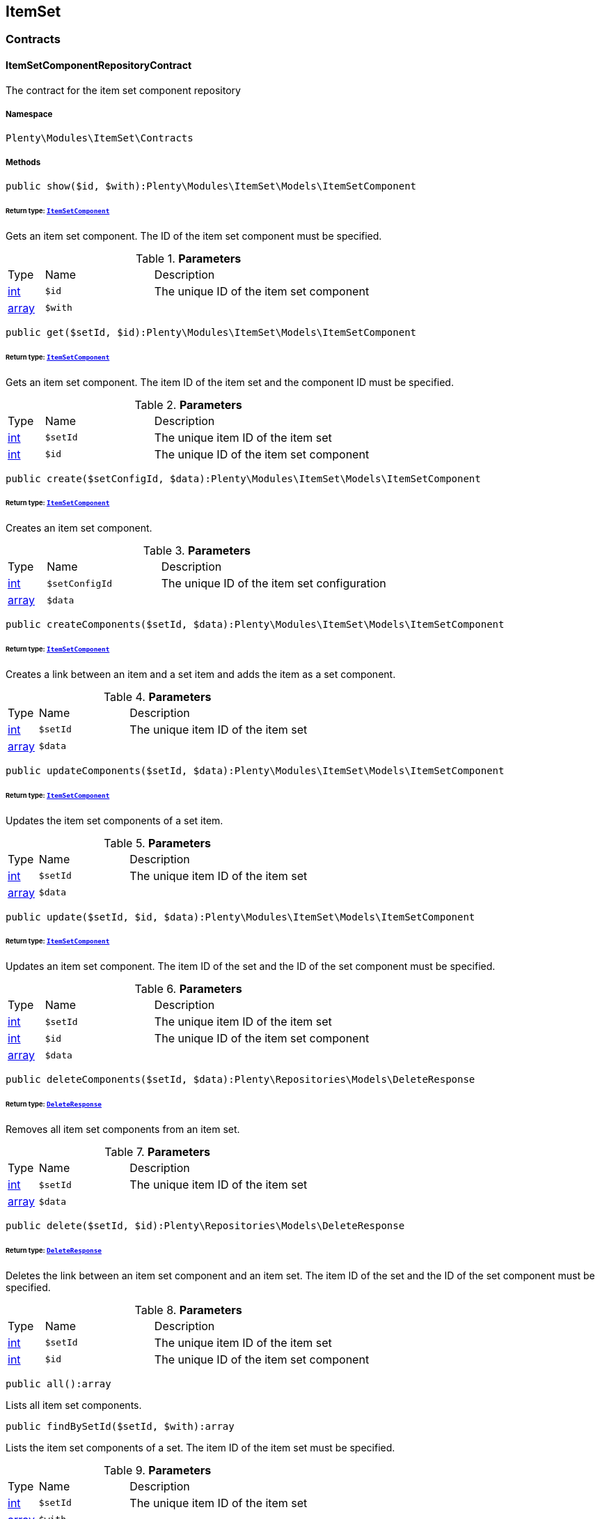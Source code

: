

[[itemset_itemset]]
== ItemSet

[[itemset_itemset_contracts]]
===  Contracts
[[itemset_contracts_itemsetcomponentrepositorycontract]]
==== ItemSetComponentRepositoryContract

The contract for the item set component repository



===== Namespace

`Plenty\Modules\ItemSet\Contracts`






===== Methods

[source%nowrap, php]
----

public show($id, $with):Plenty\Modules\ItemSet\Models\ItemSetComponent

----

    


====== *Return type:*        xref:Itemset.adoc#itemset_models_itemsetcomponent[`ItemSetComponent`]


Gets an item set component. The ID of the item set component must be specified.

.*Parameters*
[cols="10%,30%,60%"]
|===
|Type |Name |Description
|link:http://php.net/int[int^]
a|`$id`
a|The unique ID of the item set component

|link:http://php.net/array[array^]
a|`$with`
a|
|===


[source%nowrap, php]
----

public get($setId, $id):Plenty\Modules\ItemSet\Models\ItemSetComponent

----

    


====== *Return type:*        xref:Itemset.adoc#itemset_models_itemsetcomponent[`ItemSetComponent`]


Gets an item set component. The item ID of the item set and the component ID must be specified.

.*Parameters*
[cols="10%,30%,60%"]
|===
|Type |Name |Description
|link:http://php.net/int[int^]
a|`$setId`
a|The unique item ID of the item set

|link:http://php.net/int[int^]
a|`$id`
a|The unique ID of the item set component
|===


[source%nowrap, php]
----

public create($setConfigId, $data):Plenty\Modules\ItemSet\Models\ItemSetComponent

----

    


====== *Return type:*        xref:Itemset.adoc#itemset_models_itemsetcomponent[`ItemSetComponent`]


Creates an item set component.

.*Parameters*
[cols="10%,30%,60%"]
|===
|Type |Name |Description
|link:http://php.net/int[int^]
a|`$setConfigId`
a|The unique ID of the item set configuration

|link:http://php.net/array[array^]
a|`$data`
a|
|===


[source%nowrap, php]
----

public createComponents($setId, $data):Plenty\Modules\ItemSet\Models\ItemSetComponent

----

    


====== *Return type:*        xref:Itemset.adoc#itemset_models_itemsetcomponent[`ItemSetComponent`]


Creates a link between an item and a set item and adds the item as a set component.

.*Parameters*
[cols="10%,30%,60%"]
|===
|Type |Name |Description
|link:http://php.net/int[int^]
a|`$setId`
a|The unique item ID of the item set

|link:http://php.net/array[array^]
a|`$data`
a|
|===


[source%nowrap, php]
----

public updateComponents($setId, $data):Plenty\Modules\ItemSet\Models\ItemSetComponent

----

    


====== *Return type:*        xref:Itemset.adoc#itemset_models_itemsetcomponent[`ItemSetComponent`]


Updates the item set components of a set item.

.*Parameters*
[cols="10%,30%,60%"]
|===
|Type |Name |Description
|link:http://php.net/int[int^]
a|`$setId`
a|The unique item ID of the item set

|link:http://php.net/array[array^]
a|`$data`
a|
|===


[source%nowrap, php]
----

public update($setId, $id, $data):Plenty\Modules\ItemSet\Models\ItemSetComponent

----

    


====== *Return type:*        xref:Itemset.adoc#itemset_models_itemsetcomponent[`ItemSetComponent`]


Updates an item set component. The item ID of the set and the ID of the set component must be specified.

.*Parameters*
[cols="10%,30%,60%"]
|===
|Type |Name |Description
|link:http://php.net/int[int^]
a|`$setId`
a|The unique item ID of the item set

|link:http://php.net/int[int^]
a|`$id`
a|The unique ID of the item set component

|link:http://php.net/array[array^]
a|`$data`
a|
|===


[source%nowrap, php]
----

public deleteComponents($setId, $data):Plenty\Repositories\Models\DeleteResponse

----

    


====== *Return type:*        xref:Miscellaneous.adoc#miscellaneous_models_deleteresponse[`DeleteResponse`]


Removes all item set components from an item set.

.*Parameters*
[cols="10%,30%,60%"]
|===
|Type |Name |Description
|link:http://php.net/int[int^]
a|`$setId`
a|The unique item ID of the item set

|link:http://php.net/array[array^]
a|`$data`
a|
|===


[source%nowrap, php]
----

public delete($setId, $id):Plenty\Repositories\Models\DeleteResponse

----

    


====== *Return type:*        xref:Miscellaneous.adoc#miscellaneous_models_deleteresponse[`DeleteResponse`]


Deletes the link between an item set component and an item set. The item ID of the set and the ID of the set component must be specified.

.*Parameters*
[cols="10%,30%,60%"]
|===
|Type |Name |Description
|link:http://php.net/int[int^]
a|`$setId`
a|The unique item ID of the item set

|link:http://php.net/int[int^]
a|`$id`
a|The unique ID of the item set component
|===


[source%nowrap, php]
----

public all():array

----

    





Lists all item set components.

[source%nowrap, php]
----

public findBySetId($setId, $with):array

----

    





Lists the item set components of a set. The item ID of the item set must be specified.

.*Parameters*
[cols="10%,30%,60%"]
|===
|Type |Name |Description
|link:http://php.net/int[int^]
a|`$setId`
a|The unique item ID of the item set

|link:http://php.net/array[array^]
a|`$with`
a|
|===


[source%nowrap, php]
----

public findByItemId($itemId):array

----

    





Lists the item set components of a set. The item ID of the item set component must be specified.

.*Parameters*
[cols="10%,30%,60%"]
|===
|Type |Name |Description
|link:http://php.net/int[int^]
a|`$itemId`
a|The unique item ID of the item set component
|===


[source%nowrap, php]
----

public deleteOne($setConfigId, $itemId):Plenty\Repositories\Models\DeleteResponse

----

    


====== *Return type:*        xref:Miscellaneous.adoc#miscellaneous_models_deleteresponse[`DeleteResponse`]


Delete an item set component. The item ID of the item set component and the set config ID must be specified.

.*Parameters*
[cols="10%,30%,60%"]
|===
|Type |Name |Description
|link:http://php.net/int[int^]
a|`$setConfigId`
a|

|link:http://php.net/int[int^]
a|`$itemId`
a|
|===



[[itemset_contracts_itemsetconfigrepositorycontract]]
==== ItemSetConfigRepositoryContract

The contract for the item set configuration repository



===== Namespace

`Plenty\Modules\ItemSet\Contracts`






===== Methods

[source%nowrap, php]
----

public show($id):Plenty\Modules\ItemSet\Models\ItemSetConfig

----

    


====== *Return type:*        xref:Itemset.adoc#itemset_models_itemsetconfig[`ItemSetConfig`]


Gets an item set. The ID of the item set configuration must be specified.

.*Parameters*
[cols="10%,30%,60%"]
|===
|Type |Name |Description
|link:http://php.net/int[int^]
a|`$id`
a|The unique ID of the item set configuration
|===


[source%nowrap, php]
----

public create($data):Plenty\Modules\ItemSet\Models\ItemSetConfig

----

    


====== *Return type:*        xref:Itemset.adoc#itemset_models_itemsetconfig[`ItemSetConfig`]


Creates an item set configuration.

.*Parameters*
[cols="10%,30%,60%"]
|===
|Type |Name |Description
|link:http://php.net/array[array^]
a|`$data`
a|
|===


[source%nowrap, php]
----

public update($id, $data):Plenty\Modules\ItemSet\Models\ItemSetConfig

----

    


====== *Return type:*        xref:Itemset.adoc#itemset_models_itemsetconfig[`ItemSetConfig`]


Updates an item set configuration. The ID of the item set configuration must be specified.

.*Parameters*
[cols="10%,30%,60%"]
|===
|Type |Name |Description
|link:http://php.net/int[int^]
a|`$id`
a|

|link:http://php.net/array[array^]
a|`$data`
a|
|===


[source%nowrap, php]
----

public delete($id):Plenty\Repositories\Models\DeleteResponse

----

    


====== *Return type:*        xref:Miscellaneous.adoc#miscellaneous_models_deleteresponse[`DeleteResponse`]


Deletes an item set configuration. The ID of the item set configuration must be specified.

.*Parameters*
[cols="10%,30%,60%"]
|===
|Type |Name |Description
|link:http://php.net/int[int^]
a|`$id`
a|The unique ID of the item set configuration
|===


[source%nowrap, php]
----

public get($setId, $setConfigId):Plenty\Modules\ItemSet\Models\ItemSetConfig

----

    


====== *Return type:*        xref:Itemset.adoc#itemset_models_itemsetconfig[`ItemSetConfig`]


Gets the item set configuration of an item set.

.*Parameters*
[cols="10%,30%,60%"]
|===
|Type |Name |Description
|link:http://php.net/int[int^]
a|`$setId`
a|The unique item ID of the item set

|link:http://php.net/int[int^]
a|`$setConfigId`
a|The unique ID of the item set configuration
|===


[source%nowrap, php]
----

public findBySetId($setId):Plenty\Modules\ItemSet\Models\ItemSetConfig

----

    


====== *Return type:*        xref:Itemset.adoc#itemset_models_itemsetconfig[`ItemSetConfig`]


Gets the item set configuration of an item set. The item ID of the set item must be specified.

.*Parameters*
[cols="10%,30%,60%"]
|===
|Type |Name |Description
|link:http://php.net/int[int^]
a|`$setId`
a|The unique item ID of the item set
|===



[[itemset_contracts_itemsetrepositorycontract]]
==== ItemSetRepositoryContract

The contract for the item set repository



===== Namespace

`Plenty\Modules\ItemSet\Contracts`






===== Methods

[source%nowrap, php]
----

public show($id):Plenty\Modules\ItemSet\Models\ItemSet

----

    


====== *Return type:*        xref:Itemset.adoc#itemset_models_itemset[`ItemSet`]


Gets an item set. The item ID of the set must be specified.

.*Parameters*
[cols="10%,30%,60%"]
|===
|Type |Name |Description
|link:http://php.net/int[int^]
a|`$id`
a|The unique item ID of the set
|===


[source%nowrap, php]
----

public create($data):Plenty\Modules\ItemSet\Models\ItemSet

----

    


====== *Return type:*        xref:Itemset.adoc#itemset_models_itemset[`ItemSet`]


Creates an item set.

.*Parameters*
[cols="10%,30%,60%"]
|===
|Type |Name |Description
|link:http://php.net/array[array^]
a|`$data`
a|
|===


[source%nowrap, php]
----

public createSets($data):Plenty\Modules\ItemSet\Models\ItemSet

----

    


====== *Return type:*        xref:Itemset.adoc#itemset_models_itemset[`ItemSet`]


Creates item sets.

.*Parameters*
[cols="10%,30%,60%"]
|===
|Type |Name |Description
|link:http://php.net/array[array^]
a|`$data`
a|
|===


[source%nowrap, php]
----

public updateSets($data):array

----

    





Updates item sets.

.*Parameters*
[cols="10%,30%,60%"]
|===
|Type |Name |Description
|link:http://php.net/array[array^]
a|`$data`
a|
|===


[source%nowrap, php]
----

public update($id, $data):Plenty\Modules\ItemSet\Models\ItemSet

----

    


====== *Return type:*        xref:Itemset.adoc#itemset_models_itemset[`ItemSet`]


Updates an item set. The item ID of the set must be specified.

.*Parameters*
[cols="10%,30%,60%"]
|===
|Type |Name |Description
|link:http://php.net/int[int^]
a|`$id`
a|The unique item ID of the set.

|link:http://php.net/array[array^]
a|`$data`
a|
|===


[source%nowrap, php]
----

public deleteSets($data):Plenty\Repositories\Models\DeleteResponse

----

    


====== *Return type:*        xref:Miscellaneous.adoc#miscellaneous_models_deleteresponse[`DeleteResponse`]


Deletes item sets.

.*Parameters*
[cols="10%,30%,60%"]
|===
|Type |Name |Description
|link:http://php.net/array[array^]
a|`$data`
a|
|===


[source%nowrap, php]
----

public delete($id):Plenty\Repositories\Models\DeleteResponse

----

    


====== *Return type:*        xref:Miscellaneous.adoc#miscellaneous_models_deleteresponse[`DeleteResponse`]


Deletes an item set configuration. The ID must be specified.

.*Parameters*
[cols="10%,30%,60%"]
|===
|Type |Name |Description
|link:http://php.net/int[int^]
a|`$id`
a|
|===


[source%nowrap, php]
----

public all():array

----

    





Lists all item set configurations.

[[itemset_itemset_models]]
===  Models
[[itemset_models_itemset]]
==== ItemSet

The ItemSet model.



===== Namespace

`Plenty\Modules\ItemSet\Models`





.Properties
[cols="10%,30%,60%"]
|===
|Type |Name |Description

|link:http://php.net/int[int^]
    a|id
    a|The item ID of the item set. The ID must be unique.
|link:http://php.net/string[string^]
    a|name
    a|The name of the item set. The default language of the system is used.
|link:http://php.net/array[array^]
    a|categories
    a|The array with categories of the item set. The category ID key  "categoryId" must be specified. Example for JSON Object:  "categories":[{"categoryId":"34"},{"categoryId":"35"}]}]
|===


===== Methods

[source%nowrap, php]
----

public toArray()

----

    





Returns this model as an array.


[[itemset_models_itemsetcomponent]]
==== ItemSetComponent

The ItemSetComponent model.



===== Namespace

`Plenty\Modules\ItemSet\Models`





.Properties
[cols="10%,30%,60%"]
|===
|Type |Name |Description

|link:http://php.net/int[int^]
    a|id
    a|The item set component ID. The ID must be unique.
|link:http://php.net/int[int^]
    a|setId
    a|The item ID of the item set. The ID must be unique.
|link:http://php.net/int[int^]
    a|itemId
    a|The item ID of the set component
|link:http://php.net/float[float^]
    a|minimalOrderQuantity
    a|Minimum order quantity.
|link:http://php.net/float[float^]
    a|maximumOrderQuantity
    a|Maximum order quantity.
|link:http://php.net/bool[bool^]
    a|orderQuantityPossible
    a|Order quantities possible.
|===


===== Methods

[source%nowrap, php]
----

public toArray()

----

    





Returns this model as an array.


[[itemset_models_itemsetconfig]]
==== ItemSetConfig

The ItemSetConfig model.



===== Namespace

`Plenty\Modules\ItemSet\Models`





.Properties
[cols="10%,30%,60%"]
|===
|Type |Name |Description

|link:http://php.net/int[int^]
    a|setId
    a|set id The item ID of the item set. The ID must be unique.
|link:http://php.net/float[float^]
    a|rebate
    a|The discount in percent to be subtracted from the sum of the prices of the selected set components.
|===


===== Methods

[source%nowrap, php]
----

public toArray()

----

    





Returns this model as an array.

